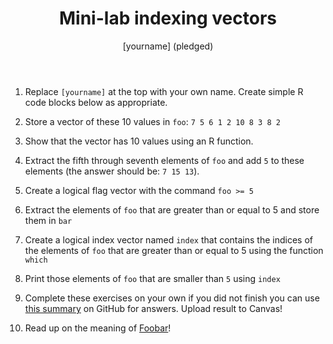 #+TITLE: Mini-lab indexing vectors
#+AUTHOR: [yourname] (pledged)
#+PROPERTY: header-args:R :results output :session *R*

1) Replace ~[yourname]~ at the top with your own name. Create simple R
   code blocks below as appropriate.

2) Store a vector of these 10 values in ~foo~: ~7 5 6 1 2 10 8 3 8 2~

3) Show that the vector has 10 values using an R function.

4) Extract the fifth through seventh elements of ~foo~ and add ~5~ to
   these elements (the answer should be: ~7 15 13~).

5) Create a logical flag vector with the command ~foo >= 5~

6) Extract the elements of ~foo~ that are greater than or equal to 5 and
   store them in ~bar~

7) Create a logical index vector named ~index~ that contains the indices
   of the elements of ~foo~ that are greater than or equal to 5 using
   the function ~which~
   
8) Print those elements of ~foo~ that are smaller than ~5~ using ~index~ 

9) Complete these exercises on your own if you did not finish you can
   use [[https://github.com/birkenkrahe/ds1/blob/piHome/org/5_vectors.org#indexing-vectors][this summary]] on GitHub for answers. Upload result to Canvas!

10) Read up on the meaning of [[https://en.wikipedia.org/wiki/Foobar][Foobar]]!
